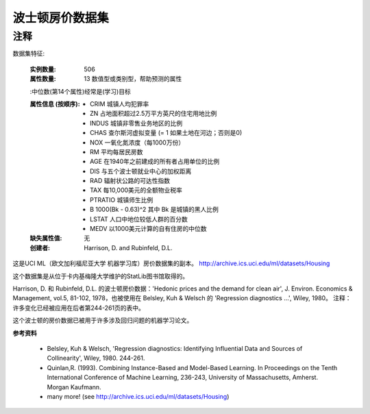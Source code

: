 波士顿房价数据集
===========================

注释
------
数据集特征:  

    :实例数量: 506 

    :属性数量: 13 数值型或类别型，帮助预测的属性
    
    :中位数(第14个属性)经常是(学习)目标

    :属性信息 (按顺序):
        - CRIM     城镇人均犯罪率
        - ZN       占地面积超过2.5万平方英尺的住宅用地比例
        - INDUS    城镇非零售业务地区的比例
        - CHAS     查尔斯河虚拟变量 (= 1 如果土地在河边；否则是0)
        - NOX      一氧化氮浓度（每1000万份）
        - RM       平均每居民房数
        - AGE      在1940年之前建成的所有者占用单位的比例
        - DIS      与五个波士顿就业中心的加权距离
        - RAD      辐射状公路的可达性指数
        - TAX      每10,000美元的全额物业税率
        - PTRATIO  城镇师生比例
        - B        1000(Bk - 0.63)^2 其中 Bk 是城镇的黑人比例
        - LSTAT    人口中地位较低人群的百分数
        - MEDV     以1000美元计算的自有住房的中位数

    :缺失属性值: 无

    :创建者: Harrison, D. and Rubinfeld, D.L.

这是UCI ML（欧文加利福尼亚大学 机器学习库）房价数据集的副本。
http://archive.ics.uci.edu/ml/datasets/Housing


这个数据集是从位于卡内基梅隆大学维护的StatLib图书馆取得的。

Harrison, D. 和 Rubinfeld, D.L. 的波士顿房价数据：'Hedonic 
prices and the demand for clean air', J. Environ. Economics & Management,
vol.5, 81-102, 1978，也被使用在 Belsley, Kuh & Welsch 的 'Regression diagnostics
...', Wiley, 1980。
注释：许多变化已经被应用在后者第244-261页的表中。

这个波士顿的房价数据已被用于许多涉及回归问题的机器学习论文。
     
**参考资料**

   - Belsley, Kuh & Welsch, 'Regression diagnostics: Identifying Influential Data and Sources of Collinearity', Wiley, 1980. 244-261.
   - Quinlan,R. (1993). Combining Instance-Based and Model-Based Learning. In Proceedings on the Tenth International Conference of Machine Learning, 236-243, University of Massachusetts, Amherst. Morgan Kaufmann.
   - many more! (see http://archive.ics.uci.edu/ml/datasets/Housing)
